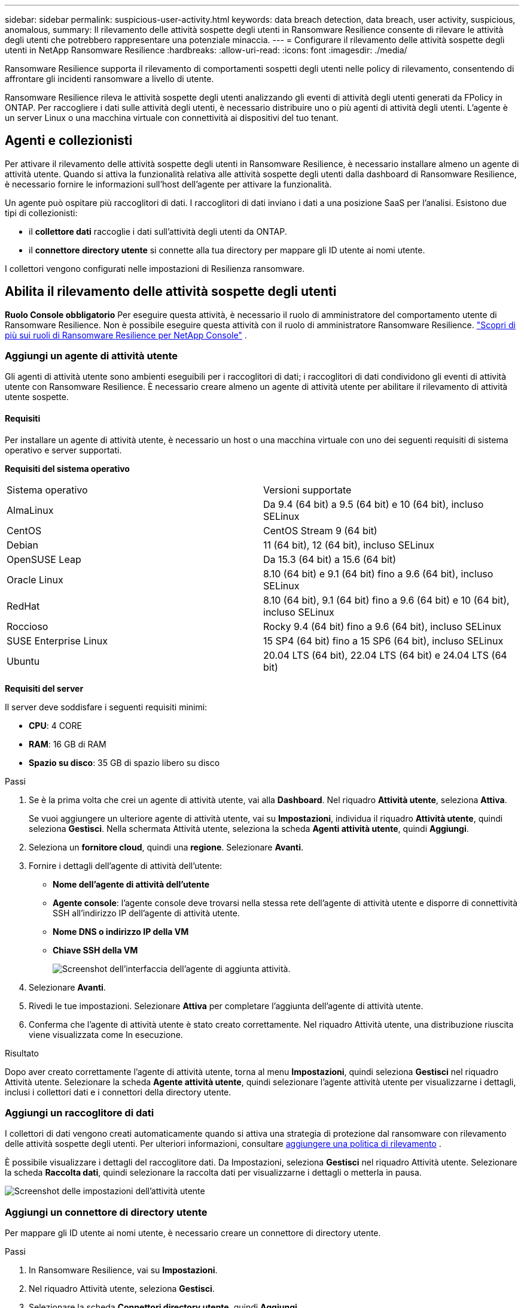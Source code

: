 ---
sidebar: sidebar 
permalink: suspicious-user-activity.html 
keywords: data breach detection, data breach, user activity, suspicious, anomalous, 
summary: Il rilevamento delle attività sospette degli utenti in Ransomware Resilience consente di rilevare le attività degli utenti che potrebbero rappresentare una potenziale minaccia. 
---
= Configurare il rilevamento delle attività sospette degli utenti in NetApp Ransomware Resilience
:hardbreaks:
:allow-uri-read: 
:icons: font
:imagesdir: ./media/


[role="lead"]
Ransomware Resilience supporta il rilevamento di comportamenti sospetti degli utenti nelle policy di rilevamento, consentendo di affrontare gli incidenti ransomware a livello di utente.

Ransomware Resilience rileva le attività sospette degli utenti analizzando gli eventi di attività degli utenti generati da FPolicy in ONTAP.  Per raccogliere i dati sulle attività degli utenti, è necessario distribuire uno o più agenti di attività degli utenti.  L'agente è un server Linux o una macchina virtuale con connettività ai dispositivi del tuo tenant.



== Agenti e collezionisti

Per attivare il rilevamento delle attività sospette degli utenti in Ransomware Resilience, è necessario installare almeno un agente di attività utente.  Quando si attiva la funzionalità relativa alle attività sospette degli utenti dalla dashboard di Ransomware Resilience, è necessario fornire le informazioni sull'host dell'agente per attivare la funzionalità.

Un agente può ospitare più raccoglitori di dati.  I raccoglitori di dati inviano i dati a una posizione SaaS per l'analisi.  Esistono due tipi di collezionisti:

* il **collettore dati** raccoglie i dati sull'attività degli utenti da ONTAP.
* il **connettore directory utente** si connette alla tua directory per mappare gli ID utente ai nomi utente.


I collettori vengono configurati nelle impostazioni di Resilienza ransomware.



== Abilita il rilevamento delle attività sospette degli utenti

*Ruolo Console obbligatorio* Per eseguire questa attività, è necessario il ruolo di amministratore del comportamento utente di Ransomware Resilience. Non è possibile eseguire questa attività con il ruolo di amministratore Ransomware Resilience. link:https://docs.netapp.com/us-en/console-setup-admin/reference-iam-ransomware-roles.html["Scopri di più sui ruoli di Ransomware Resilience per NetApp Console"^] .



=== Aggiungi un agente di attività utente

Gli agenti di attività utente sono ambienti eseguibili per i raccoglitori di dati; i raccoglitori di dati condividono gli eventi di attività utente con Ransomware Resilience.  È necessario creare almeno un agente di attività utente per abilitare il rilevamento di attività utente sospette.



==== Requisiti

Per installare un agente di attività utente, è necessario un host o una macchina virtuale con uno dei seguenti requisiti di sistema operativo e server supportati.

**Requisiti del sistema operativo**

[cols="2"]
|===


| Sistema operativo | Versioni supportate 


| AlmaLinux | Da 9.4 (64 bit) a 9.5 (64 bit) e 10 (64 bit), incluso SELinux 


| CentOS | CentOS Stream 9 (64 bit) 


| Debian | 11 (64 bit), 12 (64 bit), incluso SELinux 


| OpenSUSE Leap | Da 15.3 (64 bit) a 15.6 (64 bit) 


| Oracle Linux | 8.10 (64 bit) e 9.1 (64 bit) fino a 9.6 (64 bit), incluso SELinux 


| RedHat | 8.10 (64 bit), 9.1 (64 bit) fino a 9.6 (64 bit) e 10 (64 bit), incluso SELinux 


| Roccioso | Rocky 9.4 (64 bit) fino a 9.6 (64 bit), incluso SELinux 


| SUSE Enterprise Linux | 15 SP4 (64 bit) fino a 15 SP6 (64 bit), incluso SELinux 


| Ubuntu | 20.04 LTS (64 bit), 22.04 LTS (64 bit) e 24.04 LTS (64 bit) 
|===
**Requisiti del server**

Il server deve soddisfare i seguenti requisiti minimi:

* **CPU**: 4 CORE
* **RAM**: 16 GB di RAM
* **Spazio su disco**: 35 GB di spazio libero su disco


.Passi
. Se è la prima volta che crei un agente di attività utente, vai alla **Dashboard**.  Nel riquadro **Attività utente**, seleziona **Attiva**.
+
Se vuoi aggiungere un ulteriore agente di attività utente, vai su *Impostazioni*, individua il riquadro **Attività utente**, quindi seleziona **Gestisci**.  Nella schermata Attività utente, seleziona la scheda **Agenti attività utente**, quindi **Aggiungi**.

. Seleziona un **fornitore cloud**, quindi una **regione**.  Selezionare **Avanti**.
. Fornire i dettagli dell'agente di attività dell'utente:
+
** **Nome dell'agente di attività dell'utente**
** *Agente console*: l'agente console deve trovarsi nella stessa rete dell'agente di attività utente e disporre di connettività SSH all'indirizzo IP dell'agente di attività utente.
** *Nome DNS o indirizzo IP della VM*
** *Chiave SSH della VM*
+
image:user-activity-agent.png["Screenshot dell'interfaccia dell'agente di aggiunta attività."]



. Selezionare **Avanti**.
. Rivedi le tue impostazioni.  Selezionare *Attiva* per completare l'aggiunta dell'agente di attività utente.
. Conferma che l'agente di attività utente è stato creato correttamente.  Nel riquadro Attività utente, una distribuzione riuscita viene visualizzata come In esecuzione.


.Risultato
Dopo aver creato correttamente l'agente di attività utente, torna al menu **Impostazioni**, quindi seleziona **Gestisci** nel riquadro Attività utente.  Selezionare la scheda **Agente attività utente**, quindi selezionare l'agente attività utente per visualizzarne i dettagli, inclusi i collettori dati e i connettori della directory utente.



=== Aggiungi un raccoglitore di dati

I collettori di dati vengono creati automaticamente quando si attiva una strategia di protezione dal ransomware con rilevamento delle attività sospette degli utenti. Per ulteriori informazioni, consultare xref:rp-use-protect.adoc#add-a-detection-policy-to workloads-with-existing-backup-or-snapshot-policies [aggiungere una politica di rilevamento] .

È possibile visualizzare i dettagli del raccoglitore dati.  Da Impostazioni, seleziona **Gestisci** nel riquadro Attività utente.  Selezionare la scheda **Raccolta dati**, quindi selezionare la raccolta dati per visualizzarne i dettagli o metterla in pausa.

image:user-activity-settings.png["Screenshot delle impostazioni dell'attività utente"]



=== Aggiungi un connettore di directory utente

Per mappare gli ID utente ai nomi utente, è necessario creare un connettore di directory utente.

.Passi
. In Ransomware Resilience, vai su *Impostazioni*.
. Nel riquadro Attività utente, seleziona **Gestisci**.
. Selezionare la scheda **Connettori directory utente**, quindi **Aggiungi**.
. Fornire i dettagli della connessione:
+
** *Nome*
** *Tipo di directory utente*
** *Indirizzo IP del server o nome di dominio*
** *Nome della foresta o nome della ricerca*
** *Nome di dominio BIND*
** *Password BIND*
** *Protocollo* (facoltativo)
** *Porta*
+
image:screenshot-user-directory-connection.png["Screenshot della connessione alla directory utente"]

+
Fornire i dettagli della mappatura degli attributi:

** *Nome da visualizzare*
** *SID* (se si utilizza LDAP)
** *Nome utente*
** *ID Unix* (se stai utilizzando NFS)
** Seleziona *Includi attributi facoltativi*.  Puoi anche includere indirizzo email, numero di telefono, ruolo, stato, paese, reparto, foto, nome del responsabile o gruppi.
+
Selezionare *Avanzate* per aggiungere una query di ricerca facoltativa.



. Selezionare **Aggiungi**.
. Torna alla scheda dei connettori della directory utente per controllare lo stato del connettore della directory utente.  Se la creazione avviene correttamente, lo stato del connettore della directory utente viene visualizzato come *In esecuzione*.




=== Elimina un connettore di directory utente

. In Ransomware Resilience, vai su *Impostazioni*.
. Individua il riquadro Attività utente e seleziona **Gestisci**.
. Selezionare la scheda **Connettore directory utente**.
. Identifica il connettore della directory utente che desideri eliminare.  Nel menu azioni alla fine della riga, seleziona i tre punti `...` quindi **Elimina**.
. Nella finestra di dialogo pop-up, seleziona **Elimina** per confermare le tue azioni.




== Rispondere agli avvisi di attività sospette degli utenti

Dopo aver configurato il rilevamento delle attività sospette degli utenti, è possibile monitorare gli eventi nella pagina degli avvisi. Per ulteriori informazioni, consultare link:rp-use-alert.html#detect-malicious-activity-and-anomalous-user-behavior["Rileva attività dannose e comportamenti anomali degli utenti"] .
